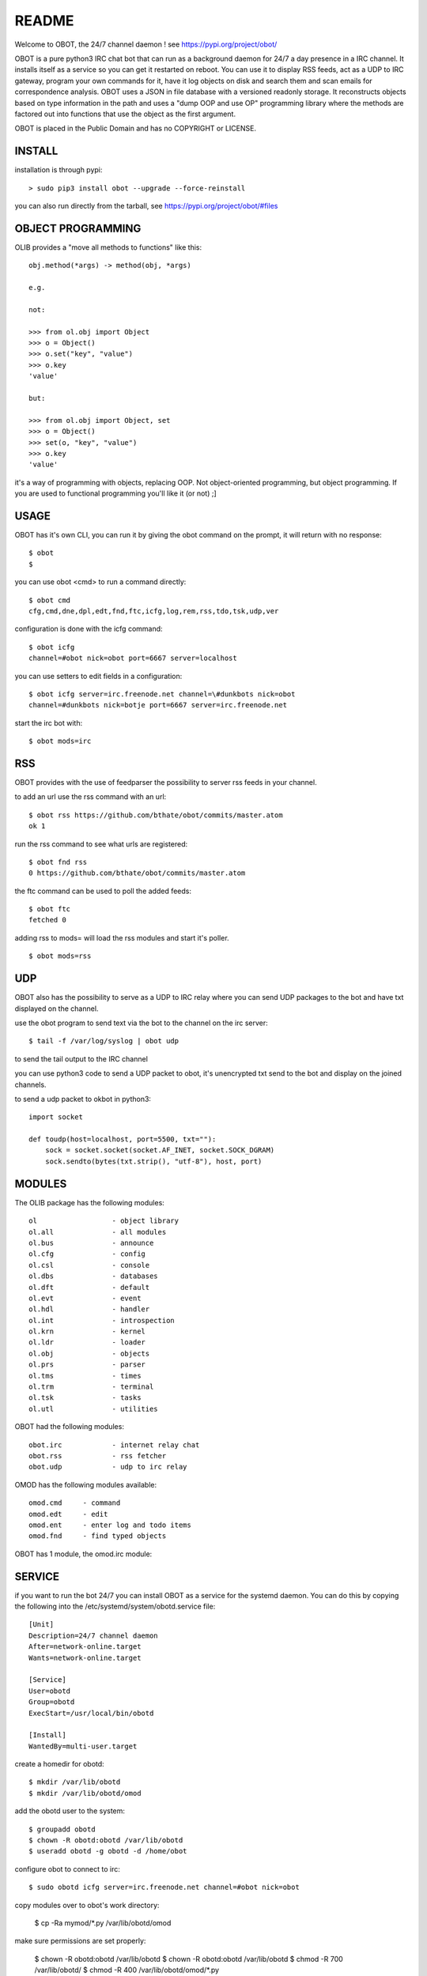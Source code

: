 README
######

| Welcome to OBOT, the 24/7 channel daemon ! see https://pypi.org/project/obot/ 

OBOT is a pure python3 IRC chat bot that can run as a background daemon
for 24/7 a day presence in a IRC channel. It installs itself as a service so
you can get it restarted on reboot. You can use it to display RSS feeds, act as a
UDP to IRC gateway, program your own commands for it, have it log objects on
disk and search them and scan emails for correspondence analysis. OBOT uses
a JSON in file database with a versioned readonly storage. It reconstructs
objects based on type information in the path and uses a "dump OOP and use
OP" programming library where the methods are factored out into functions
that use the object as the first argument. 

OBOT is placed in the Public Domain and has no COPYRIGHT or LICENSE.

INSTALL
=======

installation is through pypi:

::

 > sudo pip3 install obot --upgrade --force-reinstall

you can also run directly from the tarball, see https://pypi.org/project/obot/#files

OBJECT PROGRAMMING
==================

OLIB provides a "move all methods to functions" like this:

::

 obj.method(*args) -> method(obj, *args) 

 e.g.

 not:

 >>> from ol.obj import Object
 >>> o = Object()
 >>> o.set("key", "value")
 >>> o.key
 'value'

 but:

 >>> from ol.obj import Object, set
 >>> o = Object()
 >>> set(o, "key", "value")
 >>> o.key
 'value'

it's a way of programming with objects, replacing OOP. Not object-oriented programming, but object programming. If you are used to functional programming you'll like it (or not) ;]

USAGE
=====

OBOT has it's own CLI, you can run it by giving the obot command on the
prompt, it will return with no response:

:: 

 $ obot
 $ 

you can use obot <cmd> to run a command directly:

::

 $ obot cmd
 cfg,cmd,dne,dpl,edt,fnd,ftc,icfg,log,rem,rss,tdo,tsk,udp,ver

configuration is done with the icfg command:

::

 $ obot icfg
 channel=#obot nick=obot port=6667 server=localhost

you can use setters to edit fields in a configuration:

::

 $ obot icfg server=irc.freenode.net channel=\#dunkbots nick=obot
 channel=#dunkbots nick=botje port=6667 server=irc.freenode.net

start the irc bot with:

::

 $ obot mods=irc

RSS
===

OBOT provides with the use of feedparser the possibility to server rss
feeds in your channel. 

to add an url use the rss command with an url:

::

 $ obot rss https://github.com/bthate/obot/commits/master.atom
 ok 1

run the rss command to see what urls are registered:

::

 $ obot fnd rss
 0 https://github.com/bthate/obot/commits/master.atom

the ftc command can be used to poll the added feeds:

::

 $ obot ftc
 fetched 0

adding rss to mods= will load the rss modules and start it's poller.

::

 $ obot mods=rss


UDP
===

OBOT also has the possibility to serve as a UDP to IRC relay where you
can send UDP packages to the bot and have txt displayed on the channel.

use the obot program to send text via the bot to the channel on the irc server:

::

 $ tail -f /var/log/syslog | obot udp

to send the tail output to the IRC channel

you can use python3 code to send a UDP packet to obot, it's unencrypted
txt send to the bot and display on the joined channels.

to send a udp packet to okbot in python3:

::

 import socket

 def toudp(host=localhost, port=5500, txt=""):
     sock = socket.socket(socket.AF_INET, socket.SOCK_DGRAM)
     sock.sendto(bytes(txt.strip(), "utf-8"), host, port)

MODULES
=======

The OLIB package has the following modules:

::

    ol                  - object library
    ol.all              - all modules
    ol.bus              - announce
    ol.cfg              - config
    ol.csl              - console
    ol.dbs              - databases
    ol.dft              - default
    ol.evt              - event
    ol.hdl              - handler
    ol.int              - introspection
    ol.krn              - kernel
    ol.ldr              - loader
    ol.obj              - objects
    ol.prs              - parser
    ol.tms              - times
    ol.trm              - terminal
    ol.tsk              - tasks
    ol.utl              - utilities

OBOT had the following modules:

::

    obot.irc		- internet relay chat
    obot.rss		- rss fetcher
    obot.udp		- udp to irc relay

OMOD has the following modules available:

::

   omod.cmd	- command
   omod.edt	- edit
   omod.ent	- enter log and todo items
   omod.fnd	- find typed objects

OBOT has 1 module, the omod.irc module:

SERVICE
=======

if you want to run the bot 24/7 you can install OBOT as a service for
the systemd daemon. You can do this by copying the following into
the /etc/systemd/system/obotd.service file:

::


 [Unit]
 Description=24/7 channel daemon
 After=network-online.target
 Wants=network-online.target

 [Service]
 User=obotd
 Group=obotd
 ExecStart=/usr/local/bin/obotd

 [Install]
 WantedBy=multi-user.target

create a homedir for obotd:

::

 $ mkdir /var/lib/obotd
 $ mkdir /var/lib/obotd/omod

add the obotd user to the system:

::

 $ groupadd obotd
 $ chown -R obotd:obotd /var/lib/obotd
 $ useradd obotd -g obotd -d /home/obot

configure obot to connect to irc:

::

 $ sudo obotd icfg server=irc.freenode.net channel=#obot nick=obot

copy modules over to obot's work directory:

 $ cp -Ra mymod/*.py /var/lib/obotd/omod

make sure permissions are set properly:

 $ chown -R obotd:obotd /var/lib/obotd
 $ chown -R obotd:obotd /var/lib/obotd
 $ chmod -R 700 /var/lib/obotd/
 $ chmod -R 400 /var/lib/obotd/omod/*.py

add the obotd service with:

::

 $ sudo systemctl enable obotd
 $ sudo systemctl daemon-reload

then restart the obotd service.

::

 $ sudo service obotd stop
 $ sudo service obotd start

if you don't want obotd to startup at boot, remove the service file:

::

 $ sudo rm /etc/systemd/system/obotd.service

CONTACT
=======

contact me on IRC/freenode/#dunkbots or email me at bthate@dds.nl

| Bart Thate (bthate@dds.nl, thatebart@gmail.com)
| botfather on #dunkbots irc.freenode.net
